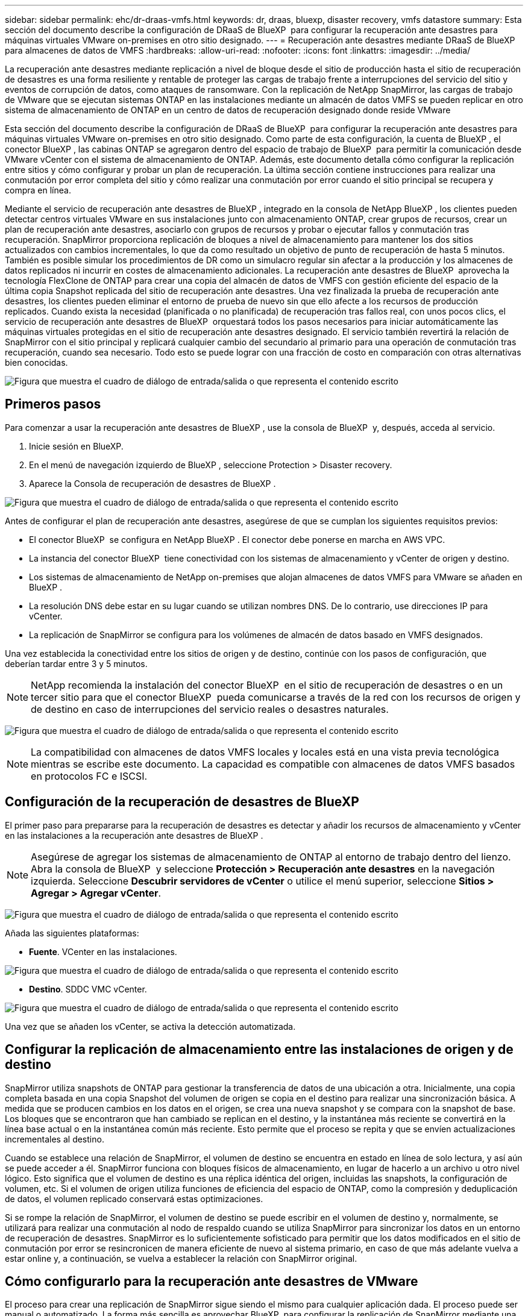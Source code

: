 ---
sidebar: sidebar 
permalink: ehc/dr-draas-vmfs.html 
keywords: dr, draas, bluexp, disaster recovery, vmfs datastore 
summary: Esta sección del documento describe la configuración de DRaaS de BlueXP  para configurar la recuperación ante desastres para máquinas virtuales VMware on-premises en otro sitio designado. 
---
= Recuperación ante desastres mediante DRaaS de BlueXP  para almacenes de datos de VMFS
:hardbreaks:
:allow-uri-read: 
:nofooter: 
:icons: font
:linkattrs: 
:imagesdir: ../media/


[role="lead"]
La recuperación ante desastres mediante replicación a nivel de bloque desde el sitio de producción hasta el sitio de recuperación de desastres es una forma resiliente y rentable de proteger las cargas de trabajo frente a interrupciones del servicio del sitio y eventos de corrupción de datos, como ataques de ransomware. Con la replicación de NetApp SnapMirror, las cargas de trabajo de VMware que se ejecutan sistemas ONTAP en las instalaciones mediante un almacén de datos VMFS se pueden replicar en otro sistema de almacenamiento de ONTAP en un centro de datos de recuperación designado donde reside VMware

Esta sección del documento describe la configuración de DRaaS de BlueXP  para configurar la recuperación ante desastres para máquinas virtuales VMware on-premises en otro sitio designado. Como parte de esta configuración, la cuenta de BlueXP , el conector BlueXP , las cabinas ONTAP se agregaron dentro del espacio de trabajo de BlueXP  para permitir la comunicación desde VMware vCenter con el sistema de almacenamiento de ONTAP. Además, este documento detalla cómo configurar la replicación entre sitios y cómo configurar y probar un plan de recuperación. La última sección contiene instrucciones para realizar una conmutación por error completa del sitio y cómo realizar una conmutación por error cuando el sitio principal se recupera y compra en línea.

Mediante el servicio de recuperación ante desastres de BlueXP , integrado en la consola de NetApp BlueXP , los clientes pueden detectar centros virtuales VMware en sus instalaciones junto con almacenamiento ONTAP, crear grupos de recursos, crear un plan de recuperación ante desastres, asociarlo con grupos de recursos y probar o ejecutar fallos y conmutación tras recuperación. SnapMirror proporciona replicación de bloques a nivel de almacenamiento para mantener los dos sitios actualizados con cambios incrementales, lo que da como resultado un objetivo de punto de recuperación de hasta 5 minutos. También es posible simular los procedimientos de DR como un simulacro regular sin afectar a la producción y los almacenes de datos replicados ni incurrir en costes de almacenamiento adicionales. La recuperación ante desastres de BlueXP  aprovecha la tecnología FlexClone de ONTAP para crear una copia del almacén de datos de VMFS con gestión eficiente del espacio de la última copia Snapshot replicada del sitio de recuperación ante desastres. Una vez finalizada la prueba de recuperación ante desastres, los clientes pueden eliminar el entorno de prueba de nuevo sin que ello afecte a los recursos de producción replicados. Cuando exista la necesidad (planificada o no planificada) de recuperación tras fallos real, con unos pocos clics, el servicio de recuperación ante desastres de BlueXP  orquestará todos los pasos necesarios para iniciar automáticamente las máquinas virtuales protegidas en el sitio de recuperación ante desastres designado. El servicio también revertirá la relación de SnapMirror con el sitio principal y replicará cualquier cambio del secundario al primario para una operación de conmutación tras recuperación, cuando sea necesario. Todo esto se puede lograr con una fracción de costo en comparación con otras alternativas bien conocidas.

image:dr-draas-vmfs-image0.png["Figura que muestra el cuadro de diálogo de entrada/salida o que representa el contenido escrito"]



== Primeros pasos

Para comenzar a usar la recuperación ante desastres de BlueXP , use la consola de BlueXP  y, después, acceda al servicio.

. Inicie sesión en BlueXP.
. En el menú de navegación izquierdo de BlueXP , seleccione Protection > Disaster recovery.
. Aparece la Consola de recuperación de desastres de BlueXP .


image:dr-draas-vmfs-image1.png["Figura que muestra el cuadro de diálogo de entrada/salida o que representa el contenido escrito"]

Antes de configurar el plan de recuperación ante desastres, asegúrese de que se cumplan los siguientes requisitos previos:

* El conector BlueXP  se configura en NetApp BlueXP . El conector debe ponerse en marcha en AWS VPC.
* La instancia del conector BlueXP  tiene conectividad con los sistemas de almacenamiento y vCenter de origen y destino.
* Los sistemas de almacenamiento de NetApp on-premises que alojan almacenes de datos VMFS para VMware se añaden en BlueXP .
* La resolución DNS debe estar en su lugar cuando se utilizan nombres DNS. De lo contrario, use direcciones IP para vCenter.
* La replicación de SnapMirror se configura para los volúmenes de almacén de datos basado en VMFS designados.


Una vez establecida la conectividad entre los sitios de origen y de destino, continúe con los pasos de configuración, que deberían tardar entre 3 y 5 minutos.


NOTE: NetApp recomienda la instalación del conector BlueXP  en el sitio de recuperación de desastres o en un tercer sitio para que el conector BlueXP  pueda comunicarse a través de la red con los recursos de origen y de destino en caso de interrupciones del servicio reales o desastres naturales.

image:dr-draas-vmfs-image2.png["Figura que muestra el cuadro de diálogo de entrada/salida o que representa el contenido escrito"]


NOTE: La compatibilidad con almacenes de datos VMFS locales y locales está en una vista previa tecnológica mientras se escribe este documento. La capacidad es compatible con almacenes de datos VMFS basados en protocolos FC e ISCSI.



== Configuración de la recuperación de desastres de BlueXP 

El primer paso para prepararse para la recuperación de desastres es detectar y añadir los recursos de almacenamiento y vCenter en las instalaciones a la recuperación ante desastres de BlueXP .


NOTE: Asegúrese de agregar los sistemas de almacenamiento de ONTAP al entorno de trabajo dentro del lienzo. Abra la consola de BlueXP  y seleccione *Protección > Recuperación ante desastres* en la navegación izquierda. Seleccione *Descubrir servidores de vCenter* o utilice el menú superior, seleccione *Sitios > Agregar > Agregar vCenter*.

image:dr-draas-vmfs-image3.png["Figura que muestra el cuadro de diálogo de entrada/salida o que representa el contenido escrito"]

Añada las siguientes plataformas:

* *Fuente*. VCenter en las instalaciones.


image:dr-draas-vmfs-image4.png["Figura que muestra el cuadro de diálogo de entrada/salida o que representa el contenido escrito"]

* *Destino*. SDDC VMC vCenter.


image:dr-draas-vmfs-image5.png["Figura que muestra el cuadro de diálogo de entrada/salida o que representa el contenido escrito"]

Una vez que se añaden los vCenter, se activa la detección automatizada.



== Configurar la replicación de almacenamiento entre las instalaciones de origen y de destino

SnapMirror utiliza snapshots de ONTAP para gestionar la transferencia de datos de una ubicación a otra. Inicialmente, una copia completa basada en una copia Snapshot del volumen de origen se copia en el destino para realizar una sincronización básica. A medida que se producen cambios en los datos en el origen, se crea una nueva snapshot y se compara con la snapshot de base. Los bloques que se encontraron que han cambiado se replican en el destino, y la instantánea más reciente se convertirá en la línea base actual o en la instantánea común más reciente. Esto permite que el proceso se repita y que se envíen actualizaciones incrementales al destino.

Cuando se establece una relación de SnapMirror, el volumen de destino se encuentra en estado en línea de solo lectura, y así aún se puede acceder a él. SnapMirror funciona con bloques físicos de almacenamiento, en lugar de hacerlo a un archivo u otro nivel lógico. Esto significa que el volumen de destino es una réplica idéntica del origen, incluidas las snapshots, la configuración de volumen, etc. Si el volumen de origen utiliza funciones de eficiencia del espacio de ONTAP, como la compresión y deduplicación de datos, el volumen replicado conservará estas optimizaciones.

Si se rompe la relación de SnapMirror, el volumen de destino se puede escribir en el volumen de destino y, normalmente, se utilizará para realizar una conmutación al nodo de respaldo cuando se utiliza SnapMirror para sincronizar los datos en un entorno de recuperación de desastres. SnapMirror es lo suficientemente sofisticado para permitir que los datos modificados en el sitio de conmutación por error se resincronicen de manera eficiente de nuevo al sistema primario, en caso de que más adelante vuelva a estar online y, a continuación, se vuelva a establecer la relación con SnapMirror original.



== Cómo configurarlo para la recuperación ante desastres de VMware

El proceso para crear una replicación de SnapMirror sigue siendo el mismo para cualquier aplicación dada. El proceso puede ser manual o automatizado. La forma más sencilla es aprovechar BlueXP  para configurar la replicación de SnapMirror mediante una simple acción de arrastrar y soltar el sistema ONTAP de origen del entorno en el destino para activar el asistente que guiará durante el resto del proceso.

image:dr-draas-vmfs-image6.png["Figura que muestra el cuadro de diálogo de entrada/salida o que representa el contenido escrito"]

BlueXP  DRaaS también puede automatizar lo mismo siempre que se cumplan los siguientes dos criterios:

* Los clústeres de origen y destino tienen una relación entre iguales.
* La SVM de origen y la SVM de destino tienen una relación entre iguales.


image:dr-draas-vmfs-image7.png["Figura que muestra el cuadro de diálogo de entrada/salida o que representa el contenido escrito"]


NOTE: Si la relación de SnapMirror ya se ha configurado para el volumen a través de la interfaz de línea de comandos, BlueXP  DRaaS recoge la relación y prosigue con el resto de las operaciones del flujo de trabajo.


NOTE: Además de los métodos anteriores, la replicación de SnapMirror también se puede crear mediante CLI de ONTAP o con System Manager. Independientemente del enfoque utilizado para sincronizar los datos mediante SnapMirror, DRaaS de BlueXP  coordina el flujo de trabajo para lograr operaciones de recuperación ante desastres eficientes y fluidas.



== ¿Cómo puede hacer la recuperación ante desastres de BlueXP  por usted?

Después de añadir los sitios de origen y de destino, la recuperación de desastres de BlueXP  lleva a cabo una detección profunda automática y muestra las máquinas virtuales junto con los metadatos asociados. La recuperación ante desastres de BlueXP  también detecta automáticamente las redes y los grupos de puertos que utilizan las máquinas virtuales y los rellena.

image:dr-draas-vmfs-image8.png["Figura que muestra el cuadro de diálogo de entrada/salida o que representa el contenido escrito"]

Una vez agregados los sitios, los equipos virtuales se pueden agrupar en grupos de recursos. Los grupos de recursos de recuperación ante desastres de BlueXP  le permiten agrupar un conjunto de equipos virtuales dependientes en grupos lógicos que contengan sus órdenes de arranque y retrasos en el arranque que se pueden ejecutar en el momento de su recuperación. Para comenzar a crear grupos de recursos, navegue a *Grupos de recursos* y haga clic en *Crear nuevo grupo de recursos*.

image:dr-draas-vmfs-image9.png["Figura que muestra el cuadro de diálogo de entrada/salida o que representa el contenido escrito"]


NOTE: El grupo de recursos también se puede crear al crear un plan de replicación.

El orden de arranque de los equipos virtuales se puede definir o modificar durante la creación de grupos de recursos mediante un sencillo mecanismo de arrastrar y soltar.

image:dr-draas-vmfs-image10.png["Figura que muestra el cuadro de diálogo de entrada/salida o que representa el contenido escrito"]

Una vez creados los grupos de recursos, el siguiente paso es crear el plan de ejecución o un plan para recuperar máquinas virtuales y aplicaciones en caso de desastre. Como se ha mencionado en los requisitos previos, la replicación de SnapMirror se puede configurar de antemano o DRaaS puede configurarla usando el RPO y el recuento de retención especificado durante la creación del plan de replicación.

image:dr-draas-vmfs-image11.png["Figura que muestra el cuadro de diálogo de entrada/salida o que representa el contenido escrito"]

image:dr-draas-vmfs-image12.png["Figura que muestra el cuadro de diálogo de entrada/salida o que representa el contenido escrito"]

Configure el plan de replicación seleccionando desde el menú desplegable las plataformas vCenter de origen y de destino, y elija los grupos de recursos que se incluirán en el plan, junto con la agrupación de cómo se deben restaurar y encender las aplicaciones y la asignación de clústeres y redes. Para definir el plan de recuperación, vaya a la pestaña *Plan de replicación* y haga clic en *Agregar plan*.

Primero, seleccione la instancia de vCenter de origen y, a continuación, seleccione la instancia de vCenter de destino.

image:dr-draas-vmfs-image13.png["Figura que muestra el cuadro de diálogo de entrada/salida o que representa el contenido escrito"]

El siguiente paso es seleccionar grupos de recursos existentes. Si no se crearon grupos de recursos, el asistente ayuda a agrupar las máquinas virtuales necesarias (básicamente crear grupos de recursos funcionales) en función de los objetivos de recuperación. Esto también ayuda a definir la secuencia de operaciones de cómo se deben restaurar las máquinas virtuales de aplicaciones.

image:dr-draas-vmfs-image14.png["Figura que muestra el cuadro de diálogo de entrada/salida o que representa el contenido escrito"]


NOTE: El grupo de recursos permite establecer el orden de inicio mediante la función de arrastrar y soltar. Se puede utilizar para modificar fácilmente el orden en el que se encenderían las VM durante el proceso de recuperación.


NOTE: Cada máquina virtual de un grupo de recursos se inicia en secuencia según el orden. Dos grupos de recursos se inician en paralelo.

La siguiente captura de pantalla muestra la opción de filtrar máquinas virtuales o almacenes de datos específicos según los requisitos de la organización si no se crean grupos de recursos con antelación.

image:dr-draas-vmfs-image15.png["Figura que muestra el cuadro de diálogo de entrada/salida o que representa el contenido escrito"]

Una vez seleccionados los grupos de recursos, cree las asignaciones de conmutación por error. En este paso, especifique cómo se asignan los recursos del entorno de origen al destino. Esto incluye recursos de computación y redes virtuales. Personalización de IP, scripts previos y posteriores, retrasos en el inicio, coherencia de aplicaciones, etc. Para obtener información detallada, consulte link:https://docs.netapp.com/us-en/bluexp-disaster-recovery/use/drplan-create.html#map-source-resources-to-the-target["Cree un plan de replicación"].

image:dr-draas-vmfs-image16.png["Figura que muestra el cuadro de diálogo de entrada/salida o que representa el contenido escrito"]


NOTE: De forma predeterminada, se utilizan los mismos parámetros de asignación para las operaciones de prueba y conmutación por error. Para aplicar diferentes asignaciones al entorno de prueba, seleccione la opción de asignación de prueba después de desactivar la casilla de verificación como se muestra a continuación:

image:dr-draas-vmfs-image17.png["Figura que muestra el cuadro de diálogo de entrada/salida o que representa el contenido escrito"]

Una vez finalizada la asignación de recursos, haga clic en Siguiente.

image:dr-draas-vmfs-image18.png["Figura que muestra el cuadro de diálogo de entrada/salida o que representa el contenido escrito"]

Seleccione el tipo de recurrencia. En pocas palabras, seleccione Migrate (one time migration using failover) o Recurring continuous replication option. En este tutorial, se selecciona la opción Replicar.

image:dr-draas-vmfs-image19.png["Figura que muestra el cuadro de diálogo de entrada/salida o que representa el contenido escrito"]

Una vez hecho esto, revise las asignaciones creadas y luego haga clic en Agregar plan.

image:dr-draas-vmfs-image20.png["Figura que muestra el cuadro de diálogo de entrada/salida o que representa el contenido escrito"]

image:dr-draas-vmfs-image21.png["Figura que muestra el cuadro de diálogo de entrada/salida o que representa el contenido escrito"]

Una vez creado el plan de replicación, se puede realizar una conmutación por error en función de los requisitos seleccionando la opción de conmutación por error, la opción de prueba de conmutación por error o la opción de migración. La recuperación ante desastres de BlueXP  garantiza que el proceso de replicación se ejecute según el plan cada 30 minutos. Durante las opciones de conmutación por error y prueba por error, puede utilizar la copia Snapshot de SnapMirror más reciente, o puede seleccionar una copia Snapshot específica de una copia Snapshot de un momento específico (según la política de retención de SnapMirror). La opción point-in-time puede ser muy útil si hay un evento de corrupción como ransomware, donde las réplicas más recientes ya están comprometidas o cifradas. La recuperación ante desastres de BlueXP  muestra todos los puntos de recuperación disponibles.

image:dr-draas-vmfs-image22.png["Figura que muestra el cuadro de diálogo de entrada/salida o que representa el contenido escrito"]

Para activar la conmutación por error o la conmutación por error de prueba con la configuración especificada en el plan de replicación, haga clic en *Failover* o *Test Failover*.

image:dr-draas-vmfs-image23.png["Figura que muestra el cuadro de diálogo de entrada/salida o que representa el contenido escrito"]



== ¿Qué sucede durante una operación de failover o failover de prueba?

Durante una operación de conmutación al nodo de respaldo de prueba, la recuperación ante desastres de BlueXP  crea un volumen FlexClone en el sistema de almacenamiento de ONTAP de destino usando la última copia Snapshot o una copia Snapshot seleccionada del volumen de destino.


NOTE: Una operación de prueba al nodo de respaldo crea un volumen clonado en el sistema de almacenamiento ONTAP de destino.


NOTE: La ejecución de una operación de recuperación de prueba no afecta la replicación de SnapMirror.

image:dr-draas-vmfs-image24.png["Figura que muestra el cuadro de diálogo de entrada/salida o que representa el contenido escrito"]

Durante el proceso, la recuperación ante desastres de BlueXP  no asigna el volumen de destino original. En cambio, posibilita que se asigne un nuevo volumen FlexClone de la Snapshot seleccionada y un almacén de datos temporal que respalda el volumen de FlexClone a los hosts ESXi.

image:dr-draas-vmfs-image25.png["Figura que muestra el cuadro de diálogo de entrada/salida o que representa el contenido escrito"]

image:dr-draas-vmfs-image26.png["Figura que muestra el cuadro de diálogo de entrada/salida o que representa el contenido escrito"]

Cuando se complete la operación de failover de prueba, la operación de limpieza se puede activar utilizando *“Prueba de failover de limpieza”*. Durante esta operación, la recuperación ante desastres de BlueXP  destruye el volumen de FlexClone que se utilizó en la operación.

En caso de que se produzca un desastre real, la recuperación de desastres de BlueXP  realiza los siguientes pasos:

. Interrumpe la relación SnapMirror entre los sitios.
. Monta el volumen de almacenes de datos de VMFS después de la firma para su uso inmediato.
. Registre las máquinas virtuales
. Encienda las máquinas virtuales


image:dr-draas-vmfs-image27.png["Figura que muestra el cuadro de diálogo de entrada/salida o que representa el contenido escrito"]

Una vez que el sitio principal está en funcionamiento, la recuperación ante desastres de BlueXP  permite realizar una resincronización inversa para SnapMirror y posibilita la conmutación de retorno tras recuperación, que puede hacerse de nuevo con un solo clic.

image:dr-draas-vmfs-image28.png["Figura que muestra el cuadro de diálogo de entrada/salida o que representa el contenido escrito"]

Y, si se elige la opción de migración, se considera un evento de conmutación al respaldo planificado. En este caso, se activa un paso adicional que consiste en apagar las máquinas virtuales en el sitio de origen. El resto de los pasos sigue siendo el mismo que el evento de conmutación por error.

Desde BlueXP  o la CLI de ONTAP, se puede supervisar el estado de la replicación de los volúmenes de almacén de datos correspondientes, y se puede rastrear el estado de una conmutación por error o conmutación por error de prueba mediante la supervisión de trabajos.

image:dr-draas-vmfs-image29.png["Figura que muestra el cuadro de diálogo de entrada/salida o que representa el contenido escrito"]

Esto constituye una potente solución que le permite gestionar un plan de recuperación tras siniestros personalizado y personalizado. La conmutación por error se puede realizar como conmutación al respaldo planificada o conmutación al respaldo con un clic de un botón cuando se produce un desastre y se toma la decisión de activar el sitio de recuperación de desastres.

Para obtener más información sobre este proceso, siéntase libre de seguir el video detallado del tutorial o utilice el link:https://netapp.github.io/bluexp-draas-vmfs-simulator/?frame-0.1["simulador de soluciones"].
